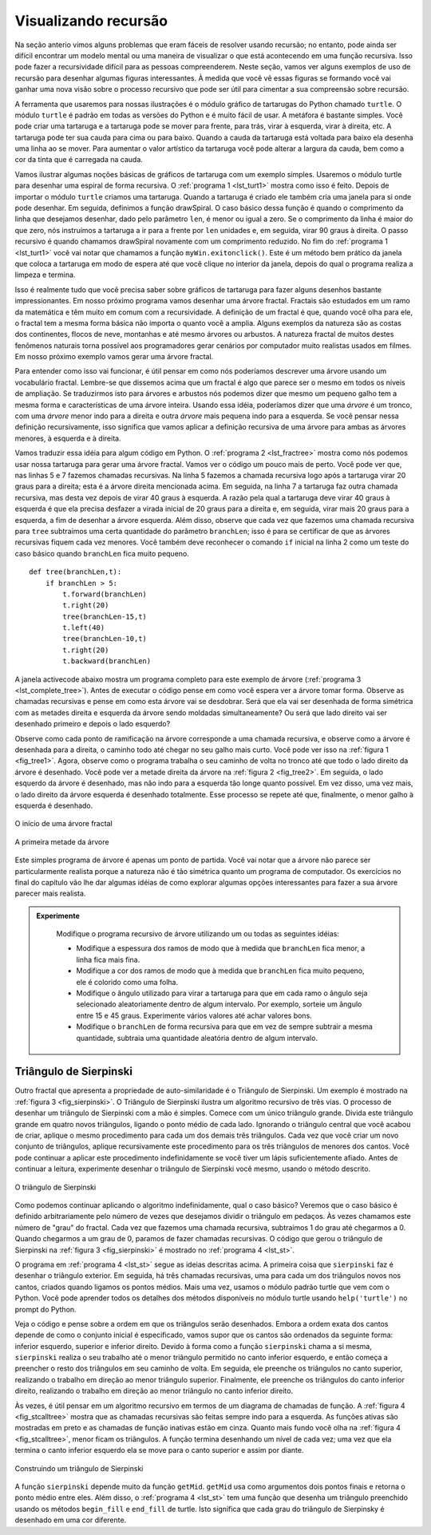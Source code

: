..  Copyright (C)  Brad Miller, David Ranum
    Permission is granted to copy, distribute and/or modify this document
    under the terms of the GNU Free Documentation License, Version 1.3 or 
    any later version published by the Free Software Foundation; with 
    Invariant Sections being Forward, Prefaces, and Contributor List, 
    no Front-Cover Texts, and no Back-Cover Texts.  A copy of the license
    is included in the section entitled "GNU Free Documentation License".
    
..  shortname:: RecursaoGrafica
..  description:: Visualizando recursão usando desenhos de tartarugas

Visualizando recursão
=====================


Na seção anterio vimos alguns problemas que eram fáceis de resolver usando recursão; no entanto, pode ainda ser difícil encontrar um modelo mental ou uma maneira de visualizar o que está acontecendo em uma função recursiva. Isso pode fazer a recursividade difícil para as pessoas compreenderem. Neste
seção, vamos ver alguns exemplos de uso de recursão para desenhar
algumas figuras interessantes. À medida que você vê essas figuras se formando você vai ganhar uma nova visão sobre o processo recursivo que pode ser útil para cimentar a sua compreensão sobre recursão.

A ferramenta que usaremos para nossas ilustrações é o módulo gráfico de tartarugas do Python chamado ``turtle``. O módulo ``turtle`` é padrão em todas as versões do Python e é muito fácil de usar. A metáfora é bastante
simples. Você pode criar uma tartaruga e a tartaruga pode se mover para frente, para trás, virar à esquerda, virar à direita, etc. A tartaruga pode ter sua cauda para cima ou para baixo. Quando a cauda da tartaruga está voltada para baixo ela desenha uma linha ao se mover.
Para aumentar o valor artístico da tartaruga você pode
alterar a largura da cauda, bem como a cor da tinta que é carregada na cauda.

Vamos ilustrar algumas noções básicas de gráficos de tartaruga com um
exemplo simples. Usaremos o módulo turtle para desenhar uma espiral de
forma recursiva. O :ref:`programa 1 <lst_turt1>` mostra como isso é
feito. Depois de importar o módulo ``turtle`` criamos uma
tartaruga. Quando a tartaruga é criado ele também cria uma janela para
si onde pode desenhar. Em seguida, definimos a função drawSpiral. 
O caso básico dessa função é quando o comprimento da linha que desejamos desenhar, dado pelo parâmetro ``len``, é menor ou igual a zero. Se o comprimento da linha é maior do que zero, nós instruímos a tartaruga a ir para a frente por ``len`` unidades e, em seguida, virar 90 graus à direita.
O passo recursivo é quando chamamos drawSpiral novamente com um comprimento reduzido. No fim do :ref:`programa 1 <lst_turt1>` você vai notar que chamamos a função ``myWin.exitonclick()``. Este é um método bem prático da
janela que coloca a tartaruga em modo de espera até que você clique no interior da janela, depois do qual o programa realiza a limpeza e termina.

.. _lst_turt1:

.. activecode:: lst_turt1


    import turtle

    myTurtle = turtle.Turtle()
    myWin = turtle.Screen()

    def drawSpiral(myTurtle, lineLen):
        if lineLen > 0:
            myTurtle.forward(lineLen)
            myTurtle.right(90)
            drawSpiral(myTurtle,lineLen-5)

    drawSpiral(myTurtle,100)
    myWin.exitonclick()

Isso é realmente tudo que você precisa saber sobre gráficos de
tartaruga para fazer alguns desenhos bastante impressionantes.
Em nosso próximo programa vamos desenhar uma árvore fractal.
Fractais são estudados em um ramo da matemática e têm muito em comum com a recursividade. A definição de um fractal é que, quando você olha para ele, o fractal tem a mesma forma básica não importa o quanto você a amplia. Alguns exemplos da natureza são as costas dos continentes, flocos de neve, montanhas e até mesmo árvores ou arbustos. A natureza fractal de muitos destes fenômenos naturais torna possível aos programadores gerar cenários por computador muito realistas usados em filmes. Em nosso próximo exemplo vamos gerar uma árvore fractal.

Para entender como isso vai funcionar, é útil pensar em como nós poderíamos descrever uma árvore usando um vocabulário fractal. Lembre-se que dissemos
acima que um fractal é algo que parece ser o mesmo em todos os níveis de ampliação. Se traduzirmos isto para árvores e arbustos nós podemos dizer que mesmo um pequeno galho tem a mesma forma e características de 
uma árvore inteira. Usando essa idéia, poderíamos dizer que uma *árvore* é um tronco,
com uma *árvore* menor indo para a direita e outra *árvore* mais pequena indo para a esquerda. Se você pensar nessa definição recursivamente, isso
significa que vamos aplicar a definição recursiva de uma árvore para ambas
as árvores menores, à esquerda e à direita.

Vamos traduzir essa idéia para algum código em Python. O :ref:`programa 2 <lst_fractree>` mostra como nós podemos usar nossa tartaruga para gerar uma árvore fractal. Vamos ver o código um pouco mais de perto. Você pode ver que, nas linhas 5 e 7 fazemos chamadas recursivas. Na linha 5 fazemos a chamada recursiva logo após a tartaruga virar 20 graus para a direita; esta é a árvore direita mencionada acima. Em seguida, na linha 7 a tartaruga faz outra chamada recursiva, mas desta vez depois de virar 40 graus à esquerda. A razão pela qual a tartaruga deve virar 40 graus à esquerda é que ela precisa desfazer a virada inicial de 20 graus para a direita e, em seguida, virar mais 20 graus para a esquerda, a fim de desenhar a árvore esquerda. Além disso, observe que cada vez que fazemos uma chamada recursiva para ``tree`` subtraímos uma certa quantidade do parâmetro ``branchLen``; isso é para se certificar de que as árvores recursivas fiquem cada vez menores. Você também deve reconhecer o comando ``if`` inicial na linha 2 como um teste do caso básico quando ``branchLen`` fica muito pequeno.

.. _lst_fractree:

::

    def tree(branchLen,t):
        if branchLen > 5:
            t.forward(branchLen)
            t.right(20)
            tree(branchLen-15,t)
            t.left(40)
            tree(branchLen-10,t)
            t.right(20)
            t.backward(branchLen)

A janela activecode abaixo mostra um programa completo para este exemplo de árvore (:ref:`programa 3 <lst_complete_tree>`). Antes de executar o código pense em como você espera ver a árvore tomar forma. Observe as chamadas recursivas e pense em como esta árvore vai se desdobrar. Será que ela vai
ser desenhada de forma simétrica com as metades direita e esquerda da árvore
sendo moldadas simultaneamente? Ou será que lado direito vai ser desenhado primeiro e depois o lado esquerdo?

.. _lst_complete_tree:

.. activecode:: lst_complete_tree

    import turtle
    
    def tree(branchLen,t):
        if branchLen > 5:
            t.forward(branchLen)
            t.right(20)
            tree(branchLen-15,t)
            t.left(40)
            tree(branchLen-15,t)
            t.right(20)
            t.backward(branchLen)

    def main():
        t = turtle.Turtle()
        myWin = turtle.Screen()
        t.left(90)
        t.up()
        t.backward(100)
        t.down()
        t.color("green")
        tree(75,t)
        myWin.exitonclick()
        
    main()


Observe como cada ponto de ramificação na árvore corresponde a uma chamada recursiva, e observe como a árvore é desenhada para a direita, o caminho  todo até chegar no seu galho mais curto. Você pode ver isso na :ref:`figura 1 <fig_tree1>`. Agora, observe
como o programa trabalha o seu caminho de volta no tronco até que todo o lado direito da árvore é desenhado. Você pode ver a metade direita da árvore na :ref:`figura 2 <fig_tree2>`. Em seguida, o lado esquerdo da árvore é desenhado, mas não indo para a esquerda tão longe quanto possível. Em vez disso, uma vez mais, o
lado direito da árvore esquerda é desenhado totalmente. Esse processo se repete até que, finalmente, o menor galho à esquerda é desenhado.


.. _fig_tree1:

.. figure:: Figures/tree1.png
   :align: center

   O início de uma árvore fractal
   
.. _fig_tree2:

.. figure:: Figures/tree2.png
   :align: center

   A primeira metade da árvore


Este simples programa de árvore é apenas um ponto de partida. Você vai
notar que a árvore não parece ser particularmente realista porque a natureza
não é tão simétrica quanto um programa de computador. Os exercícios no final
do capítulo vão lhe dar algumas idéias de como explorar algumas
opções interessantes para fazer a sua árvore parecer mais realista.

.. admonition:: Experimente

    Modifique o programa recursivo de árvore utilizando um ou todas as seguintes idéias:

    - Modifique a espessura dos ramos de modo que à medida que ``branchLen`` fica menor, a linha fica mais fina.

    - Modifique a cor dos ramos de modo que à medida que ``branchLen`` fica muito pequeno, ele é colorido como uma folha.

    - Modifique o ângulo utilizado para virar a tartaruga para que em cada ramo o ângulo seja selecionado aleatoriamente dentro de algum intervalo. Por exemplo, sorteie um ângulo entre 15 e 45 graus. Experimente vários valores até achar valores bons.

    - Modifique o ``branchLen`` de forma recursiva para que em vez de sempre subtrair a mesma quantidade, subtraia uma quantidade aleatória dentro de algum intervalo.

   .. actex:: recursion_sc_3


Triângulo de Sierpinski
-----------------------


Outro fractal que apresenta a propriedade de auto-similaridade é o
Triângulo de Sierpinski. Um exemplo é mostrado na :ref:`figura 3 <fig_sierpinski>`. O
Triângulo de Sierpinski ilustra um algoritmo recursivo de três vias. O
processo de desenhar um triângulo de Sierpinski com a mão é simples. Comece
com um único triângulo grande. Divida este triângulo grande em quatro novos
triângulos, ligando o ponto médio de cada lado. Ignorando o
triângulo central que você acabou de criar, aplique o mesmo procedimento para cada um dos demais três triângulos. Cada vez que você criar um novo conjunto de triângulos, aplique recursivamente este procedimento para os três triângulos de menores dos cantos. Você pode continuar a aplicar este procedimento indefinidamente se você tiver um lápis suficientemente afiado. Antes de continuar a leitura, experimente desenhar o triângulo de Sierpinski você mesmo, usando o método descrito.


.. _fig_sierpinski:

.. figure:: Figures/sierpinski.png
     :align: center

     O triângulo de Sierpinski


Como podemos continuar aplicando o algoritmo indefinidamente, qual o caso básico? Veremos que o caso básico é definido arbitrariamente pelo número de vezes que desejamos dividir o triângulo em pedaços. Às vezes chamamos este número de "grau" do fractal. Cada vez que fazemos uma chamada recursiva, subtraímos 1 do grau até chegarmos a 0. Quando 
chegarmos a um grau de 0, paramos de fazer chamadas recursivas. O código que
gerou o triângulo de Sierpinski na :ref:`figura 3 <fig_sierpinski>` é mostrado no :ref:`programa 4 <lst_st>`.

.. _lst_st:

.. activecode:: lst_st

    import turtle

    def drawTriangle(points,color,myTurtle):
        myTurtle.fillcolor(color)
        myTurtle.up()
        myTurtle.goto(points[0][0],points[0][1])
        myTurtle.down()
        myTurtle.begin_fill()
        myTurtle.goto(points[1][0],points[1][1])
        myTurtle.goto(points[2][0],points[2][1])
        myTurtle.goto(points[0][0],points[0][1])
        myTurtle.end_fill()

    def getMid(p1,p2):
        return ( (p1[0]+p2[0]) / 2, (p1[1] + p2[1]) / 2)

    def sierpinski(points,degree,myTurtle):
        colormap = ['blue','red','green','white','yellow',
                    'violet','orange']
        drawTriangle(points,colormap[degree],myTurtle)
        if degree > 0:
            sierpinski([points[0],
                            getMid(points[0], points[1]),
                            getMid(points[0], points[2])],
                       degree-1, myTurtle)
            sierpinski([points[1],
                            getMid(points[0], points[1]),
                            getMid(points[1], points[2])],
                       degree-1, myTurtle)
            sierpinski([points[2],
                            getMid(points[2], points[1]),
                            getMid(points[0], points[2])],
                       degree-1, myTurtle)

    def main():
       myTurtle = turtle.Turtle()
       myWin = turtle.Screen()
       myPoints = [[-100,-50],[0,100],[100,-50]]
       sierpinski(myPoints,3,myTurtle)
       myWin.exitonclick()

    main()



    
    
O programa em :ref:`programa 4 <lst_st>` segue as ideias descritas acima. A
primeira coisa que ``sierpinski`` faz é desenhar o triângulo exterior. Em seguida, há três chamadas recursivas, uma para cada um dos triângulos novos nos cantos, criados quando ligamos os pontos médios. Mais uma vez, usamos o módulo padrão turtle que vem com o Python. Você pode aprender todos os detalhes dos métodos disponíveis no módulo turtle usando
``help('turtle')`` no prompt do Python.

Veja o código e pense sobre a ordem em que os triângulos
serão desenhados. Embora a ordem exata dos cantos depende de como o
conjunto inicial é especificado, vamos supor que os cantos são ordenados da seguinte forma: 
inferior esquerdo, superior e inferior direito. Devido à forma como a função ``sierpinski`` chama a si mesma, ``sierpinski`` realiza o seu trabalho até o menor triângulo permitido no canto inferior esquerdo, e então começa a preencher o resto dos triângulos em seu caminho de volta. Em seguida, ele preenche os triângulos no canto superior, realizando o trabalho em direção ao menor triângulo superior.
Finalmente, ele preenche os triângulos do canto inferior direito, realizando o trabalho em direção ao
menor triângulo no canto inferior direito.

Às vezes, é útil pensar em um algoritmo recursivo em termos de um
diagrama de chamadas de função. A :ref:`figura 4 <fig_stcalltree>` mostra que as chamadas recursivas são feitas sempre indo para a esquerda. As funções ativas são mostradas em preto e as chamadas de função inativas estão em cinza. 
Quanto mais fundo você olha na :ref:`figura 4 <fig_stcalltree>`, menor
ficam os triângulos. A função termina desenhando um nível de cada vez;
uma vez que ela termina o canto inferior esquerdo ela se move para o canto superior e assim por diante.


.. _fig_stcalltree:

.. figure:: Figures/stCallTree.png
    :align: center   
   
    Construindo um triângulo de Sierpinski

A função ``sierpinski`` depende muito da função ``getMid``.
``getMid`` usa como argumentos dois pontos finais e retorna o ponto médio entre eles. Além disso, o :ref:`programa 4 <lst_st>` tem uma função que
desenha um triângulo preenchido usando os métodos ``begin_fill`` e ``end_fill`` de turtle. Isto significa que cada grau do triângulo de Sierpinsky é desenhado em uma cor diferente.

